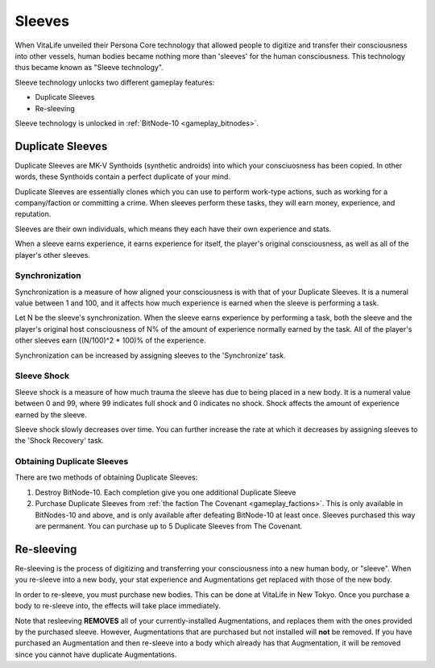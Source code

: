 .. _gameplay_sleeves:

Sleeves
=======
When VitaLife unveiled their Persona Core technology that allowed people to digitize
and transfer their consciousness into other vessels, human bodies became nothing more
than 'sleeves' for the human consciousness. This technology thus became known as
"Sleeve technology".

Sleeve technology unlocks two different gameplay features:

* Duplicate Sleeves
* Re-sleeving

Sleeve technology is unlocked in :ref:`BitNode-10 <gameplay_bitnodes>`.

Duplicate Sleeves
^^^^^^^^^^^^^^^^^
Duplicate Sleeves are MK-V Synthoids (synthetic androids) into which your consciuosness
has been copied. In other words, these Synthoids contain a perfect duplicate of your mind.

Duplicate Sleeves are essentially clones which you can use to perform work-type actions,
such as working for a company/faction or committing a crime. When sleeves perform these tasks,
they will earn money, experience, and reputation.

Sleeves are their own individuals, which means they each have their own experience and stats.

When a sleeve earns experience, it earns experience for itself, the player's
original consciousness, as well as all of the player's other sleeves.

Synchronization
~~~~~~~~~~~~~~~
Synchronization is a measure of how aligned your consciousness is with that of your
Duplicate Sleeves. It is a numeral value between 1 and 100, and it affects how much experience
is earned when the sleeve is performing a task.

Let N be the sleeve's synchronization. When the sleeve earns experience by performing
a task, both the sleeve and the player's original host consciousness of N% of the
amount of experience normally earned by the task. All of the player's other sleeves
earn ((N/100)^2 * 100)% of the experience.

Synchronization can be increased by assigning sleeves to the 'Synchronize' task.

Sleeve Shock
~~~~~~~~~~~~
Sleeve shock is a measure of how much trauma the sleeve has due to being placed in a new
body. It is a numeral value between 0 and 99, where 99 indicates full shock and 0 indicates
no shock. Shock affects the amount of experience earned by the sleeve.

Sleeve shock slowly decreases over time. You can further increase the rate at which
it decreases by assigning sleeves to the 'Shock Recovery' task.

Obtaining Duplicate Sleeves
~~~~~~~~~~~~~~~~~~~~~~~~~~~
There are two methods of obtaining Duplicate Sleeves:

1. Destroy BitNode-10. Each completion give you one additional Duplicate Sleeve
2. Purchase Duplicate Sleeves from :ref:`the faction The Covenant <gameplay_factions>`.
   This is only available in BitNodes-10 and above, and is only available after defeating
   BitNode-10 at least once. Sleeves purchased this way are permanent. You can purchase
   up to 5 Duplicate Sleeves from The Covenant. 

Re-sleeving
^^^^^^^^^^^
Re-sleeving is the process of digitizing and transferring your consciousness into a
new human body, or "sleeve". When you re-sleeve into a new body, your stat experience
and Augmentations get replaced with those of the new body.

In order to re-sleeve, you must purchase new bodies. This can be done at VitaLife in
New Tokyo. Once you purchase a body to re-sleeve into, the effects will take
place immediately.

Note that resleeving **REMOVES** all of your currently-installed Augmentations,
and replaces them with the ones provided by the purchased sleeve. However,
Augmentations that are purchased but not installed will **not** be removed. If you have purchased
an Augmentation and then re-sleeve into a body which already has that Augmentation,
it will be removed since you cannot have duplicate Augmentations.
